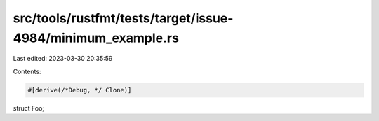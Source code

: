 src/tools/rustfmt/tests/target/issue-4984/minimum_example.rs
============================================================

Last edited: 2023-03-30 20:35:59

Contents:

.. code-block:: rs

    #[derive(/*Debug, */ Clone)]
struct Foo;


